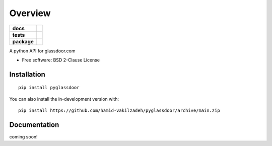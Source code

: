 ========
Overview
========

.. start-badges

.. list-table::
    :stub-columns: 1

    * - docs
      - |docs|
    * - tests
      - | |github-actions| |requires|
        | |codecov|
    * - package
      - | |version| |wheel| |supported-versions| |supported-implementations|
        | |commits-since|
.. |docs| image:: https://readthedocs.org/projects/pyglassdoor/badge/?style=flat
    :target: https://pyglassdoor.readthedocs.io/
    :alt: Documentation Status

.. |github-actions| image:: https://github.com/hamid-vakilzadeh/pyglassdoor/actions/workflows/github-actions.yml/badge.svg
    :alt: GitHub Actions Build Status
    :target: https://github.com/hamid-vakilzadeh/pyglassdoor/actions

.. |requires| image:: https://requires.io/github/hamid-vakilzadeh/pyglassdoor/requirements.svg?branch=main
    :alt: Requirements Status
    :target: https://requires.io/github/hamid-vakilzadeh/pyglassdoor/requirements/?branch=main

.. |codecov| image:: https://codecov.io/gh/hamid-vakilzadeh/pyglassdoor/branch/main/graphs/badge.svg?branch=main
    :alt: Coverage Status
    :target: https://codecov.io/github/hamid-vakilzadeh/pyglassdoor

.. |version| image:: https://img.shields.io/pypi/v/pyglassdoor.svg
    :alt: PyPI Package latest release
    :target: https://pypi.org/project/pyglassdoor

.. |wheel| image:: https://img.shields.io/pypi/wheel/pyglassdoor.svg
    :alt: PyPI Wheel
    :target: https://pypi.org/project/pyglassdoor

.. |supported-versions| image:: https://img.shields.io/pypi/pyversions/pyglassdoor.svg
    :alt: Supported versions
    :target: https://pypi.org/project/pyglassdoor

.. |supported-implementations| image:: https://img.shields.io/pypi/implementation/pyglassdoor.svg
    :alt: Supported implementations
    :target: https://pypi.org/project/pyglassdoor

.. |commits-since| image:: https://img.shields.io/github/commits-since/hamid-vakilzadeh/pyglassdoor/v0.0.1.svg
    :alt: Commits since latest release
    :target: https://github.com/hamid-vakilzadeh/pyglassdoor/compare/v0.0.1...main



.. end-badges

A python API for glassdoor.com

* Free software: BSD 2-Clause License

Installation
============

::

    pip install pyglassdoor

You can also install the in-development version with::

    pip install https://github.com/hamid-vakilzadeh/pyglassdoor/archive/main.zip


Documentation
=============


coming soon!

